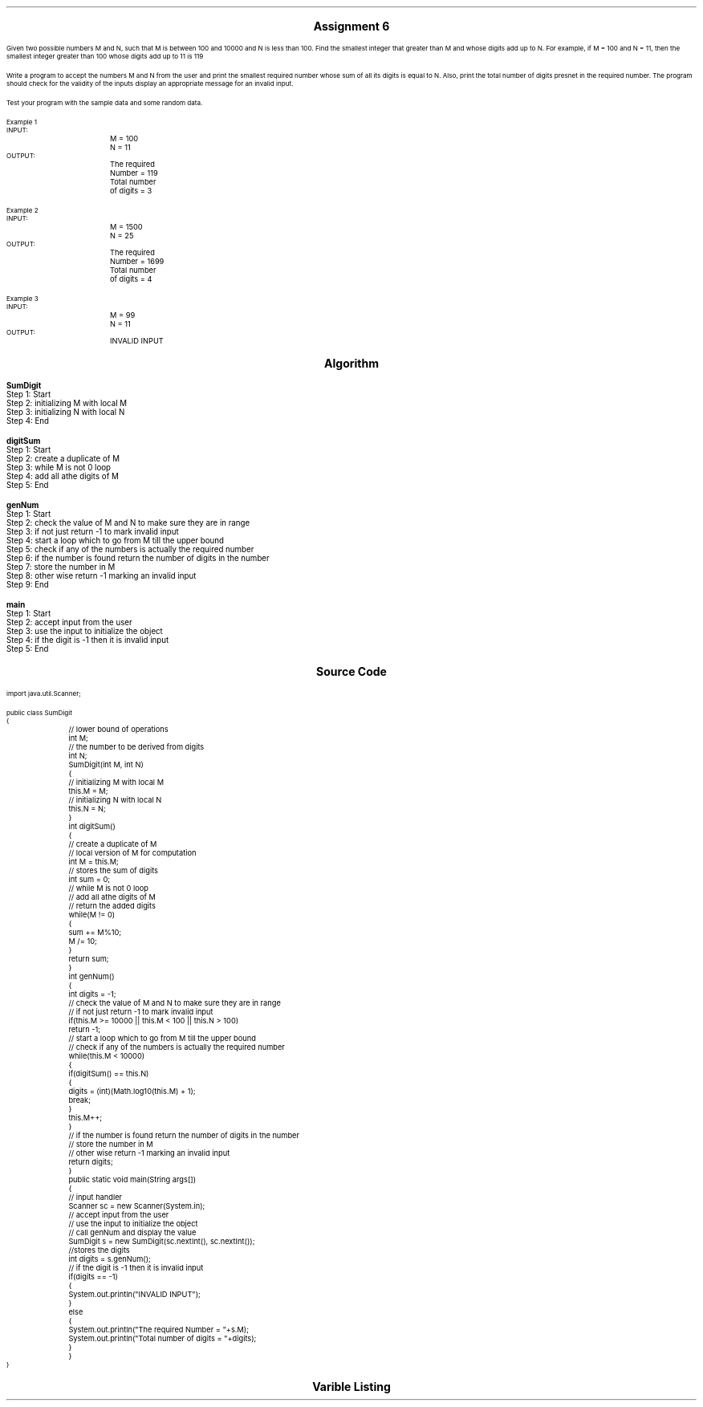 

.nr PS 12500
.SH
.DS C
.LG
.LG
.LG
.B

Assignment 6

.NL
.DE
.LP
.br
Given two possible numbers M and N, such that M is between 100 and 10000 and N is less
than 100. Find the smallest integer that greater than M and whose digits add up to N. For
example, if M = 100 and N = 11, then the smallest integer greater than 100 whose digits add
up to 11 is 119
.br

Write a program to accept the numbers M and N from the user and print the smallest required
number whose sum of all its digits is equal to N. Also, print the total number of digits
presnet in the required number. The program should check for the validity of the inputs
display an appropriate message for an invalid input.
.br

Test your program with the sample data and some random data.
.br

Example 1
.br
INPUT:
.br
		M = 100
.br
		N = 11
.br
OUTPUT:
.br
		The required Number = 119
.br
		Total number of digits = 3
.br

Example 2
.br
INPUT:
.br
		M = 1500
.br
		N = 25
.br
OUTPUT:
.br
		The required Number = 1699
.br
		Total number of digits = 4
.br

Example 3
.br
INPUT:
.br
		M = 99
.br
		N = 11
.br
OUTPUT:
.br
		INVALID INPUT
.br
 


.bp
.SH
.DS C
.LG
.LG
.B
Algorithm
.NL
.DE

.LP

.br

.br
.B SumDigit
.br
Step 1:  Start
.br
Step 2:  initializing M with local M
.br
Step 3:  initializing N with local N
.br
Step 4:  End
.br

.br
.B digitSum
.br
Step 1:  Start
.br
Step 2:  create a duplicate of M
.br
Step 3:  while M is not 0 loop
.br
Step 4:  add all athe digits of M
.br
Step 5:  End
.br

.br
.B genNum
.br
Step 1:  Start
.br
Step 2:  check the value of M and N to make sure they are in range
.br
Step 3:  if not just return -1 to mark invalid input
.br
Step 4:  start a loop which to go from M till the upper bound
.br
Step 5:  check if any of the numbers is actually the required number
.br
Step 6:  if the number is found return the number of digits in the number
.br
Step 7:  store the number in M
.br
Step 8:  other wise return -1 marking an invalid input
.br
Step 9:  End
.br

.br
.B main
.br
Step 1:  Start
.br
Step 2:  accept input from the user
.br
Step 3:  use the input to initialize the object
.br
Step 4:  if the digit is -1 then it is invalid input
.br
Step 5:  End

.bp
.SH
.DS C
.LG
.LG
.B
Source Code
.NL
.DE
.LP
.SM
.fam C

.br

.br
import java.util.Scanner;
.br

.br
public class SumDigit
.br
{
.br
	// lower bound of operations
.br
	int M;
.br

.br
	// the number to be derived from digits
.br
	int N;
.br

.br
	SumDigit(int M, int N)
.br
	{
.br
		// initializing M with local M
.br
		this.M = M;
.br

.br
		// initializing N with local N
.br
		this.N = N;
.br
	}
.br

.br
	int digitSum()
.br
	{
.br
		// create a duplicate of M
.br
		// local version of M for computation
.br
		int M = this.M;
.br

.br
		// stores the sum of digits
.br
		int sum = 0;
.br

.br
		// while M is not 0 loop
.br
		// add all athe digits of M
.br
		// return the added digits
.br
		while(M != 0)
.br
		{
.br
			sum += M%10;
.br
			M /= 10;
.br
		}
.br

.br
		return sum;
.br
	}
.br

.br
	int genNum()
.br
	{
.br
		int digits = -1;
.br

.br
		// check the value of M and N to make sure they are in range
.br
		// if not just return -1 to mark invalid input
.br
		if(this.M >= 10000 || this.M < 100 || this.N > 100)
.br
			return -1;
.br

.br
		// start a loop which to go from M till the upper bound
.br
		// check if any of the numbers is actually the required number
.br
		while(this.M < 10000)
.br
		{
.br
			if(digitSum() == this.N)
.br
			{
.br
				digits = (int)(Math.log10(this.M) + 1);
.br
				break;
.br
			}
.br
			this.M++;
.br
		}
.br

.br
		// if the number is found return the number of digits in the number
.br
		// store the number in M
.br
		// other wise return -1 marking an invalid input
.br
		return digits;
.br
	}
.br

.br
	public static void main(String args[])
.br
	{
.br
		// input handler
.br
		Scanner sc = new Scanner(System.in);
.br

.br
		// accept input from the user
.br
		// use the input to initialize the object
.br
		// call genNum and display the value
.br
		SumDigit s = new SumDigit(sc.nextInt(), sc.nextInt());
.br

.br
		//stores the digits
.br
		int digits = s.genNum();
.br

.br
		// if the digit is -1 then it is invalid input
.br
		if(digits == -1)
.br
		{
.br
			System.out.println("INVALID INPUT");
.br
		}
.br
		else
.br
		{
.br
			System.out.println("The required Number = "+s.M);
.br
			System.out.println("Total number of digits = "+digits);
.br
		}
.br
	}
.br
}
.br

.fam
.NL

.bp
.SH
.DS C
.LG
.LG
.B
Varible Listing
.NL
.DE

.LP
.TS
expand center tab(|);
- - - - -
|cb |cb s| cb |cb|
- - - - -
|l |l s| l |l|.
Name|Function|Type|Scope
M|T{
 lower bound of operations
T}|int|SumDigit
N|T{
 the number to be derived from digits
T}|int|SumDigit
M|T{
 local version of M for computation
T}|int|digitSum
sum|T{
 stores the sum of digits
T}|int|digitSum
digits|T{
 return the added digits
T}|int|genNum
sc|T{
 input handler
T}|Scanner|main
s|T{
 call genNum and display the value
T}|SumDigit|main
digits|T{
stores the digits
T}|int|main
.TE

.bp
